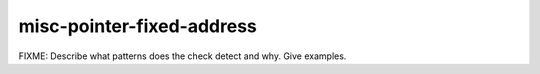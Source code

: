 .. title:: clang-tidy - misc-pointer-fixed-address

misc-pointer-fixed-address
==========================

FIXME: Describe what patterns does the check detect and why. Give examples.
